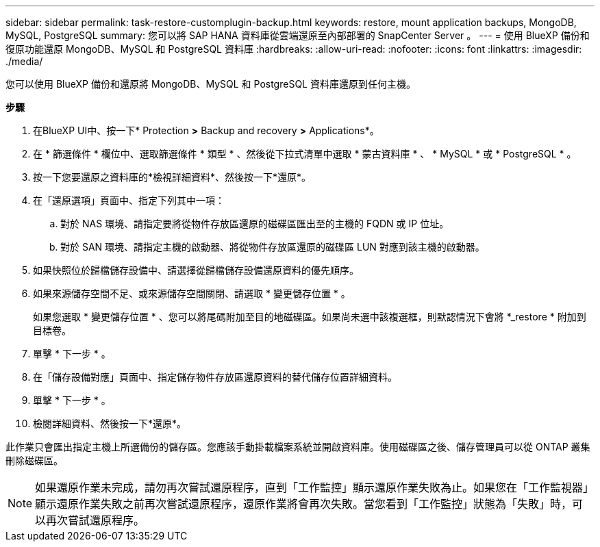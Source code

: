 ---
sidebar: sidebar 
permalink: task-restore-customplugin-backup.html 
keywords: restore, mount application backups, MongoDB, MySQL, PostgreSQL 
summary: 您可以將 SAP HANA 資料庫從雲端還原至內部部署的 SnapCenter Server 。 
---
= 使用 BlueXP 備份和復原功能還原 MongoDB、MySQL 和 PostgreSQL 資料庫
:hardbreaks:
:allow-uri-read: 
:nofooter: 
:icons: font
:linkattrs: 
:imagesdir: ./media/


[role="lead"]
您可以使用 BlueXP 備份和還原將 MongoDB、MySQL 和 PostgreSQL 資料庫還原到任何主機。

*步驟*

. 在BlueXP UI中、按一下* Protection *>* Backup and recovery *>* Applications*。
. 在 * 篩選條件 * 欄位中、選取篩選條件 * 類型 * 、然後從下拉式清單中選取 * 蒙古資料庫 * 、 * MySQL * 或 * PostgreSQL * 。
. 按一下您要還原之資料庫的*檢視詳細資料*、然後按一下*還原*。
. 在「還原選項」頁面中、指定下列其中一項：
+
.. 對於 NAS 環境、請指定要將從物件存放區還原的磁碟區匯出至的主機的 FQDN 或 IP 位址。
.. 對於 SAN 環境、請指定主機的啟動器、將從物件存放區還原的磁碟區 LUN 對應到該主機的啟動器。


. 如果快照位於歸檔儲存設備中、請選擇從歸檔儲存設備還原資料的優先順序。
. 如果來源儲存空間不足、或來源儲存空間關閉、請選取 * 變更儲存位置 * 。
+
如果您選取 * 變更儲存位置 * 、您可以將尾碼附加至目的地磁碟區。如果尚未選中該複選框，則默認情況下會將 *_restore * 附加到目標卷。

. 單擊 * 下一步 * 。
. 在「儲存設備對應」頁面中、指定儲存物件存放區還原資料的替代儲存位置詳細資料。
. 單擊 * 下一步 * 。
. 檢閱詳細資料、然後按一下*還原*。


此作業只會匯出指定主機上所選備份的儲存區。您應該手動掛載檔案系統並開啟資料庫。使用磁碟區之後、儲存管理員可以從 ONTAP 叢集刪除磁碟區。


NOTE: 如果還原作業未完成，請勿再次嘗試還原程序，直到「工作監控」顯示還原作業失敗為止。如果您在「工作監視器」顯示還原作業失敗之前再次嘗試還原程序，還原作業將會再次失敗。當您看到「工作監控」狀態為「失敗」時，可以再次嘗試還原程序。
